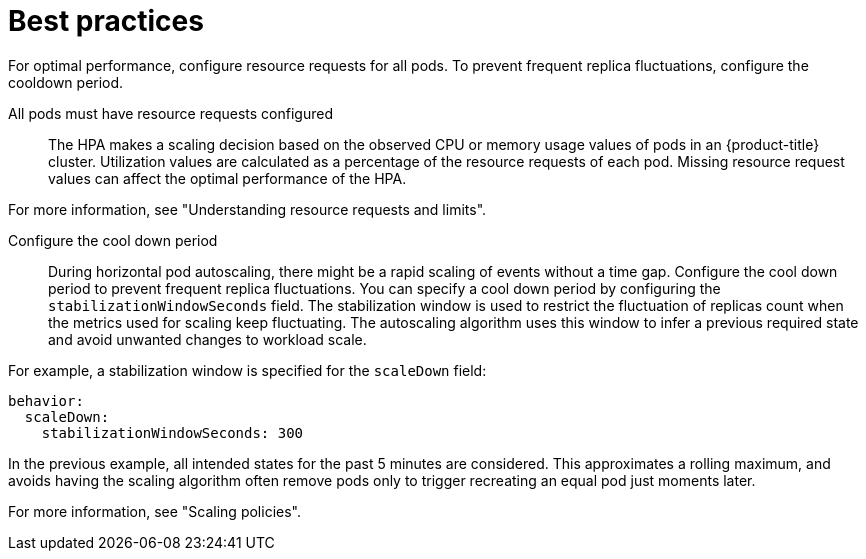 // Module included in the following assemblies:
//
// * nodes/nodes-pods-autoscaling-about.adoc

:_mod-docs-content-type: CONCEPT
[id="nodes-pods-autoscaling-best-practices-hpa_{context}"]
= Best practices

For optimal performance, configure resource requests for all pods. To prevent frequent replica fluctuations, configure the cooldown period.

All pods must have resource requests configured::
The HPA makes a scaling decision based on the observed CPU or memory usage values of pods in an {product-title} cluster. Utilization values are calculated as a percentage of the resource requests of each pod. Missing resource request values can affect the optimal performance of the HPA.

For more information, see "Understanding resource requests and limits".

Configure the cool down period::
During horizontal pod autoscaling, there might be a rapid scaling of events without a time gap. Configure the cool down period to prevent frequent replica fluctuations. You can specify a cool down period by configuring the `stabilizationWindowSeconds` field. The stabilization window is used to restrict the fluctuation of replicas count when the metrics used for scaling keep fluctuating. The autoscaling algorithm uses this window to infer a previous required state and avoid unwanted changes to workload scale.

For example, a stabilization window is specified for the `scaleDown` field:

[source,yaml]
----
behavior:
  scaleDown:
    stabilizationWindowSeconds: 300
----

In the previous example, all intended states for the past 5 minutes are considered. This approximates a rolling maximum, and avoids having the scaling algorithm often remove pods only to trigger recreating an equal pod just moments later.

For more information, see "Scaling policies".